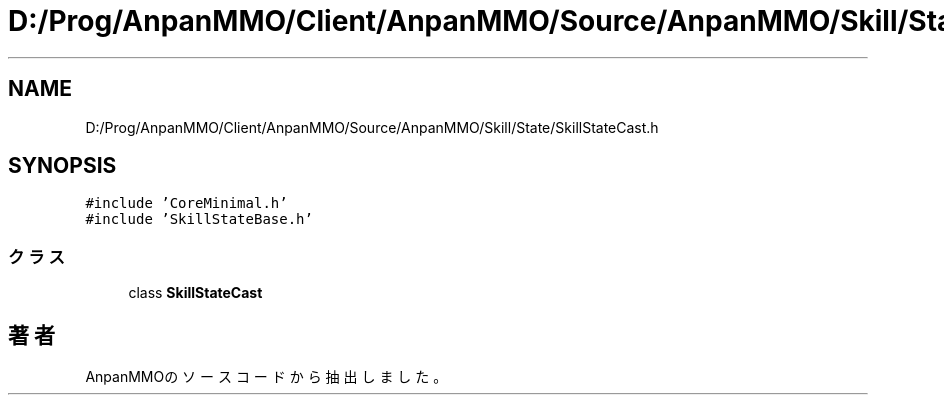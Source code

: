 .TH "D:/Prog/AnpanMMO/Client/AnpanMMO/Source/AnpanMMO/Skill/State/SkillStateCast.h" 3 "2018年12月20日(木)" "AnpanMMO" \" -*- nroff -*-
.ad l
.nh
.SH NAME
D:/Prog/AnpanMMO/Client/AnpanMMO/Source/AnpanMMO/Skill/State/SkillStateCast.h
.SH SYNOPSIS
.br
.PP
\fC#include 'CoreMinimal\&.h'\fP
.br
\fC#include 'SkillStateBase\&.h'\fP
.br

.SS "クラス"

.in +1c
.ti -1c
.RI "class \fBSkillStateCast\fP"
.br
.in -1c
.SH "著者"
.PP 
 AnpanMMOのソースコードから抽出しました。
